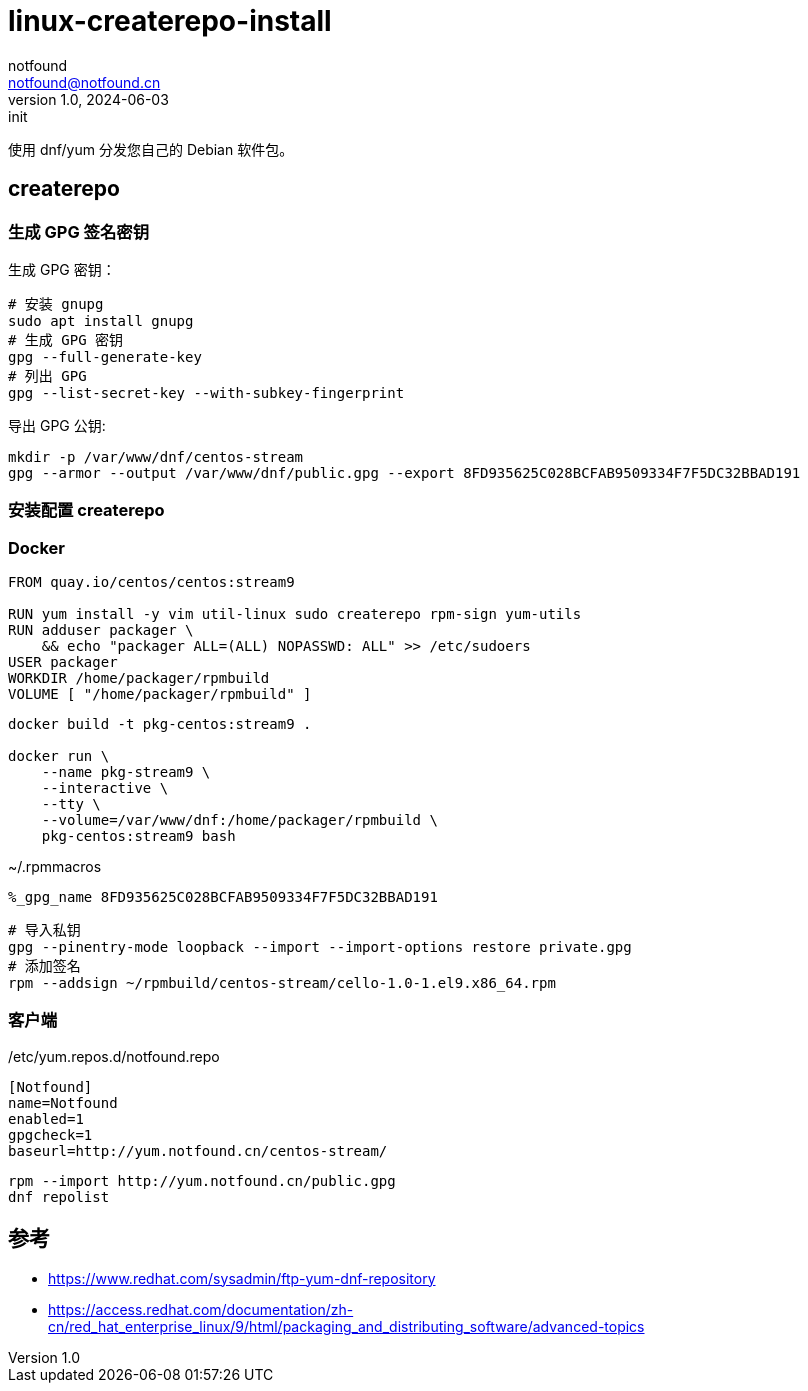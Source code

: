 = linux-createrepo-install
notfound <notfound@notfound.cn>
1.0, 2024-06-03: init

:page-slug: linux-createrepo-install
:page-category: linux
:page-tags: linux,rpm

使用 dnf/yum 分发您自己的 Debian 软件包。

== createrepo

=== 生成 GPG 签名密钥

生成 GPG 密钥：

[source,bash]
----
# 安装 gnupg
sudo apt install gnupg
# 生成 GPG 密钥
gpg --full-generate-key
# 列出 GPG
gpg --list-secret-key --with-subkey-fingerprint
----

导出 GPG 公钥:

[source,bash]
----
mkdir -p /var/www/dnf/centos-stream
gpg --armor --output /var/www/dnf/public.gpg --export 8FD935625C028BCFAB9509334F7F5DC32BBAD191
----

=== 安装配置 createrepo

=== Docker

[source,dockerfile]
----
FROM quay.io/centos/centos:stream9

RUN yum install -y vim util-linux sudo createrepo rpm-sign yum-utils
RUN adduser packager \
    && echo "packager ALL=(ALL) NOPASSWD: ALL" >> /etc/sudoers
USER packager
WORKDIR /home/packager/rpmbuild
VOLUME [ "/home/packager/rpmbuild" ]
----

[source,bash]
----
docker build -t pkg-centos:stream9 .

docker run \
    --name pkg-stream9 \
    --interactive \
    --tty \
    --volume=/var/www/dnf:/home/packager/rpmbuild \
    pkg-centos:stream9 bash
----

.~/.rpmmacros
[source,text]
----
%_gpg_name 8FD935625C028BCFAB9509334F7F5DC32BBAD191
----

[source,bash]
----
# 导入私钥
gpg --pinentry-mode loopback --import --import-options restore private.gpg
# 添加签名
rpm --addsign ~/rpmbuild/centos-stream/cello-1.0-1.el9.x86_64.rpm
----


=== 客户端

./etc/yum.repos.d/notfound.repo
[source,text]
----
[Notfound]
name=Notfound
enabled=1
gpgcheck=1
baseurl=http://yum.notfound.cn/centos-stream/
----

[source,bash]
----
rpm --import http://yum.notfound.cn/public.gpg
dnf repolist
----

== 参考

* https://www.redhat.com/sysadmin/ftp-yum-dnf-repository
* https://access.redhat.com/documentation/zh-cn/red_hat_enterprise_linux/9/html/packaging_and_distributing_software/advanced-topics

